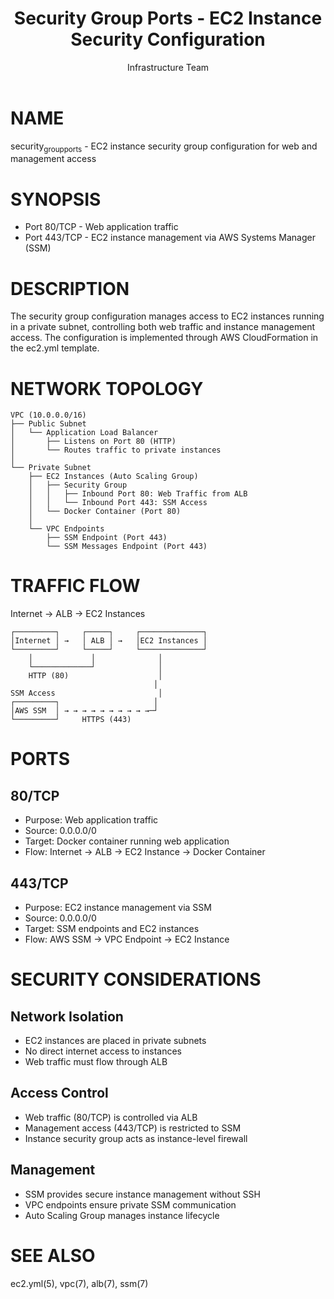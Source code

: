 #+TITLE: Security Group Ports - EC2 Instance Security Configuration
#+AUTHOR: Infrastructure Team
#+VERSION: 1.0

* NAME
security_group_ports - EC2 instance security group configuration for web and management access

* SYNOPSIS
- Port 80/TCP  - Web application traffic
- Port 443/TCP - EC2 instance management via AWS Systems Manager (SSM)

* DESCRIPTION
The security group configuration manages access to EC2 instances running in a private subnet,
controlling both web traffic and instance management access. The configuration is implemented
through AWS CloudFormation in the ec2.yml template.

* NETWORK TOPOLOGY
#+begin_example
VPC (10.0.0.0/16)
├── Public Subnet
│   └── Application Load Balancer
│       ├── Listens on Port 80 (HTTP)
│       └── Routes traffic to private instances
│
└── Private Subnet
    ├── EC2 Instances (Auto Scaling Group)
    │   ├── Security Group
    │   │   ├── Inbound Port 80: Web Traffic from ALB
    │   │   └── Inbound Port 443: SSM Access
    │   └── Docker Container (Port 80)
    │
    └── VPC Endpoints
        ├── SSM Endpoint (Port 443)
        └── SSM Messages Endpoint (Port 443)
#+end_example

* TRAFFIC FLOW
Internet → ALB → EC2 Instances

#+begin_example
┌─────────┐     ┌─────┐     ┌──────────────┐
│Internet │ →   │ ALB │ →   │EC2 Instances │
└─────────┘     └─────┘     └──────────────┘
    │             │              │
    └─────────────┘              │
    HTTP (80)                    │
                                │
SSM Access                       │
┌─────────┐                     │
│AWS SSM  │ → → → → → → → → → →─┘
└─────────┘     HTTPS (443)
#+end_example

* PORTS
** 80/TCP
- Purpose: Web application traffic
- Source: 0.0.0.0/0
- Target: Docker container running web application
- Flow: Internet → ALB → EC2 Instance → Docker Container

** 443/TCP
- Purpose: EC2 instance management via SSM
- Source: 0.0.0.0/0
- Target: SSM endpoints and EC2 instances
- Flow: AWS SSM → VPC Endpoint → EC2 Instance

* SECURITY CONSIDERATIONS
** Network Isolation
- EC2 instances are placed in private subnets
- No direct internet access to instances
- Web traffic must flow through ALB

** Access Control
- Web traffic (80/TCP) is controlled via ALB
- Management access (443/TCP) is restricted to SSM
- Instance security group acts as instance-level firewall

** Management
- SSM provides secure instance management without SSH
- VPC endpoints ensure private SSM communication
- Auto Scaling Group manages instance lifecycle

* SEE ALSO
ec2.yml(5), vpc(7), alb(7), ssm(7)
